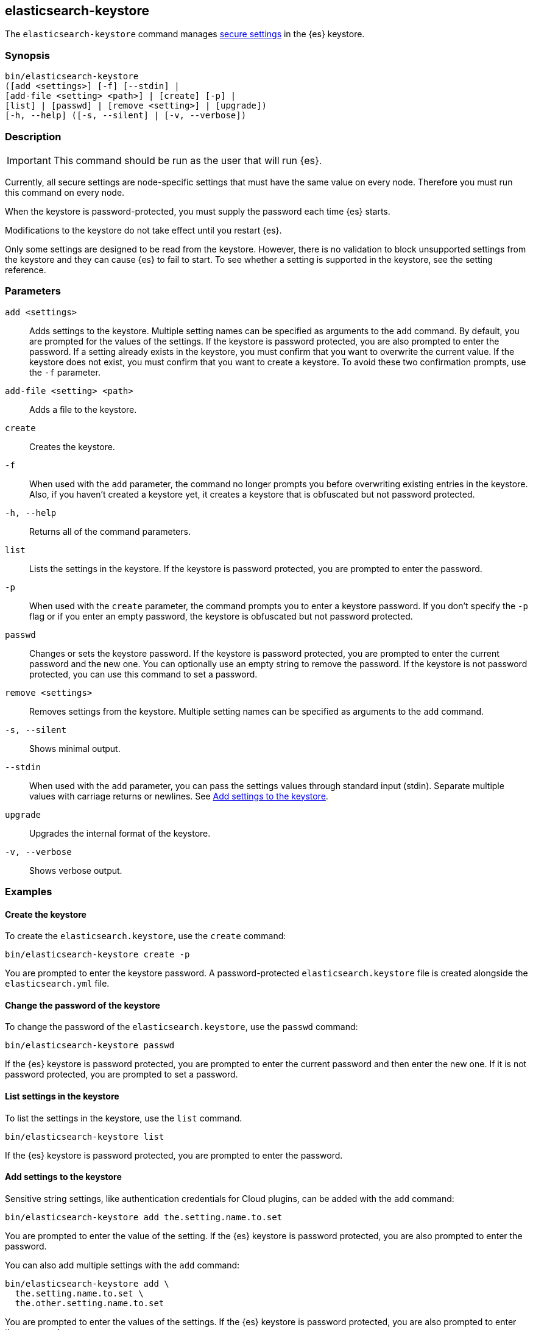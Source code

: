 [[elasticsearch-keystore]]
== elasticsearch-keystore

The `elasticsearch-keystore` command manages <<secure-settings,secure settings>>
in the {es} keystore.

[discrete]
[[elasticsearch-keystore-synopsis]]
=== Synopsis

[source,shell]
--------------------------------------------------
bin/elasticsearch-keystore
([add <settings>] [-f] [--stdin] |
[add-file <setting> <path>] | [create] [-p] |
[list] | [passwd] | [remove <setting>] | [upgrade])
[-h, --help] ([-s, --silent] | [-v, --verbose])
--------------------------------------------------

[discrete]
[[elasticsearch-keystore-description]]
=== Description

IMPORTANT: This command should be run as the user that will run {es}.

Currently, all secure settings are node-specific settings that must have the
same value on every node. Therefore you must run this command on every node.

When the keystore is password-protected, you must supply the password each time
{es} starts.

Modifications to the keystore do not take effect until you restart {es}.

Only some settings are designed to be read from the keystore. However, there
is no validation to block unsupported settings from the keystore and they can
cause {es} to fail to start. To see whether a setting is supported in the
keystore, see the setting reference.

[discrete]
[[elasticsearch-keystore-parameters]]
=== Parameters

`add <settings>`:: Adds settings to the keystore. Multiple setting names can be
specified as arguments to the `add` command. By default, you are prompted for
the values of the settings. If the keystore is password protected, you are also
prompted to enter the password. If a setting already exists in the keystore, you
must confirm that you want to overwrite the current value. If the keystore does
not exist, you must confirm that you want to create a keystore. To avoid these
two confirmation prompts, use the `-f` parameter.

`add-file <setting> <path>`:: Adds a file to the keystore.

`create`:: Creates the keystore.

`-f`:: When used with the `add` parameter, the command no longer prompts you
before overwriting existing entries in the keystore. Also, if you haven't
created a keystore yet, it creates a keystore that is obfuscated but not
password protected.

`-h, --help`:: Returns all of the command parameters.

`list`:: Lists the settings in the keystore. If the keystore is password
protected, you are prompted to enter the password.

`-p`:: When used with the `create` parameter, the command prompts you to enter a
keystore password. If you don't specify the `-p` flag or if you enter an empty
password, the keystore is obfuscated but not password protected.

`passwd`:: Changes or sets the keystore password. If the keystore is password
protected, you are prompted to enter the current password and the new one. You
can optionally use an empty string to remove the password. If the keystore is
not password protected, you can use this command to set a password.

`remove <settings>`:: Removes settings from the keystore. Multiple setting
names can be specified as arguments to the `add` command.

`-s, --silent`:: Shows minimal output.

`--stdin`:: When used with the `add` parameter, you can pass the settings values
through standard input (stdin). Separate multiple values with carriage returns
or newlines. See <<add-string-to-keystore>>.

`upgrade`:: Upgrades the internal format of the keystore.

`-v, --verbose`:: Shows verbose output.

[discrete]
[[elasticsearch-keystore-examples]]
=== Examples

[discrete]
[[creating-keystore]]
==== Create the keystore

To create the `elasticsearch.keystore`, use the `create` command:

[source,sh]
----------------------------------------------------------------
bin/elasticsearch-keystore create -p
----------------------------------------------------------------

You are prompted to enter the keystore password. A password-protected
`elasticsearch.keystore` file is created alongside the `elasticsearch.yml` file.

[discrete]
[[changing-keystore-password]]
==== Change the password of the keystore

To change the password of the `elasticsearch.keystore`, use the `passwd` command:

[source,sh]
----------------------------------------------------------------
bin/elasticsearch-keystore passwd
----------------------------------------------------------------

If the {es} keystore is password protected, you are prompted to enter the
current password and then enter the new one. If it is not password protected,
you are prompted to set a password.

[discrete]
[[list-settings]]
==== List settings in the keystore

To list the settings in the keystore, use the `list` command.

[source,sh]
----------------------------------------------------------------
bin/elasticsearch-keystore list
----------------------------------------------------------------

If the {es} keystore is password protected, you are prompted to enter the
password.

[discrete]
[[add-string-to-keystore]]
==== Add settings to the keystore

Sensitive string settings, like authentication credentials for Cloud plugins,
can be added with the `add` command:

[source,sh]
----------------------------------------------------------------
bin/elasticsearch-keystore add the.setting.name.to.set
----------------------------------------------------------------

You are prompted to enter the value of the setting. If the {es} keystore is
password protected, you are also prompted to enter the password.

You can also add multiple settings with the `add` command:

[source,sh]
----------------------------------------------------------------
bin/elasticsearch-keystore add \
  the.setting.name.to.set \
  the.other.setting.name.to.set
----------------------------------------------------------------

You are prompted to enter the values of the settings. If the {es} keystore is
password protected, you are also prompted to enter the password.

To pass the settings values through standard input (stdin), use the `--stdin`
flag:

[source,sh]
----------------------------------------------------------------
cat /file/containing/setting/value | bin/elasticsearch-keystore add --stdin the.setting.name.to.set
----------------------------------------------------------------

Values for multiple settings must be separated by carriage returns or newlines.

[discrete]
[[add-file-to-keystore]]
==== Add files to the keystore

You can add sensitive files, like authentication key files for Cloud plugins,
using the `add-file` command. Be sure to include your file path as an argument
after the setting name.

[source,sh]
----------------------------------------------------------------
bin/elasticsearch-keystore add-file the.setting.name.to.set /path/example-file.json
----------------------------------------------------------------

If the {es} keystore is password protected, you are prompted to enter the
password.

[discrete]
[[remove-settings]]
==== Remove settings from the keystore

To remove a setting from the keystore, use the `remove` command:

[source,sh]
----------------------------------------------------------------
bin/elasticsearch-keystore remove the.setting.name.to.remove
----------------------------------------------------------------

If the {es} keystore is password protected, you are prompted to enter the
password.

[discrete]
[[keystore-upgrade]]
==== Upgrade the keystore

Occasionally, the internal format of the keystore changes. When {es} is
installed from a package manager, an upgrade of the on-disk keystore to the new
format is done during package upgrade. In other cases, {es} performs the upgrade
during node startup. This requires that {es} has write permissions to the
directory that contains the keystore. Alternatively, you can manually perform
such an upgrade by using the `upgrade` command:

[source,sh]
----------------------------------------------------------------
bin/elasticsearch-keystore upgrade
----------------------------------------------------------------
